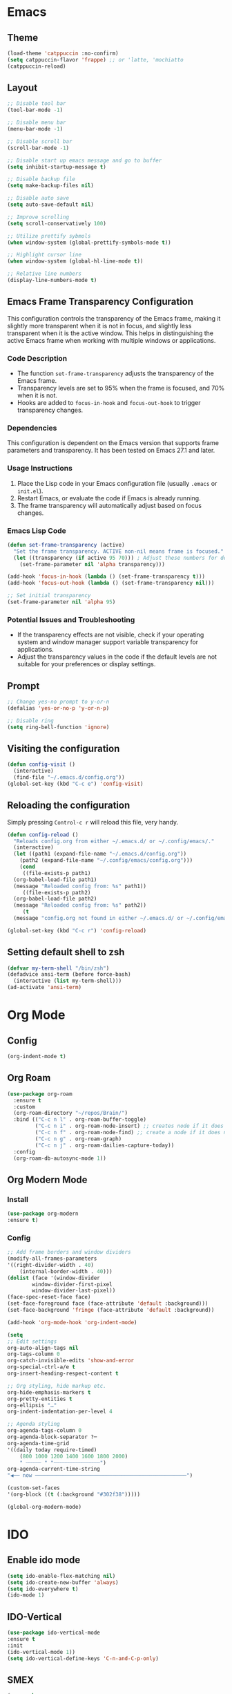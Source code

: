 * Emacs
** Theme
#+begin_src emacs-lisp
  (load-theme 'catppuccin :no-confirm)
  (setq catppuccin-flavor 'frappe) ;; or 'latte, 'mochiatto
  (catppuccin-reload)
#+end_src

** Layout
#+begin_src emacs-lisp
  ;; Disable tool bar
  (tool-bar-mode -1)

  ;; Disable menu bar
  (menu-bar-mode -1)

  ;; Disable scroll bar
  (scroll-bar-mode -1)

  ;; Disable start up emacs message and go to buffer
  (setq inhibit-startup-message t)

  ;; Disable backup file
  (setq make-backup-files nil)

  ;; Disable auto save
  (setq auto-save-default nil)

  ;; Improve scrolling
  (setq scroll-conservatively 100)

  ;; Utilize prettify sybmols
  (when window-system (global-prettify-symbols-mode t))

  ;; Highlight cursor line
  (when window-system (global-hl-line-mode t))

  ;; Relative line numbers
  (display-line-numbers-mode t)
#+end_src

** Emacs Frame Transparency Configuration
  This configuration controls the transparency of the Emacs frame, making it
  slightly more transparent when it is not in focus, and slightly less transparent
  when it is the active window. This helps in distinguishing the active Emacs frame
  when working with multiple windows or applications.

*** Code Description
   - The function =set-frame-transparency= adjusts the transparency of the Emacs frame.
   - Transparency levels are set to 95% when the frame is focused, and 70% when it is not.
   - Hooks are added to =focus-in-hook= and =focus-out-hook= to trigger transparency changes.

*** Dependencies
   This configuration is dependent on the Emacs version that supports frame parameters
   and transparency. It has been tested on Emacs 27.1 and later.

*** Usage Instructions
   1. Place the Lisp code in your Emacs configuration file (usually =.emacs= or =init.el=).
   2. Restart Emacs, or evaluate the code if Emacs is already running.
   3. The frame transparency will automatically adjust based on focus changes.

*** Emacs Lisp Code
   #+BEGIN_SRC emacs-lisp
     (defun set-frame-transparency (active)
       "Set the frame transparency. ACTIVE non-nil means frame is focused."
       (let ((transparency (if active 95 70))) ; Adjust these numbers for desired transparency
         (set-frame-parameter nil 'alpha transparency)))

     (add-hook 'focus-in-hook (lambda () (set-frame-transparency t)))
     (add-hook 'focus-out-hook (lambda () (set-frame-transparency nil)))

     ;; Set initial transparency
     (set-frame-parameter nil 'alpha 95)
   #+END_SRC

*** Potential Issues and Troubleshooting
   - If the transparency effects are not visible, check if your operating system
     and window manager support variable transparency for applications.
   - Adjust the transparency values in the code if the default levels are not suitable
     for your preferences or display settings.

** Prompt
#+begin_src emacs-lisp
  ;; Change yes-no prompt to y-or-n
  (defalias 'yes-or-no-p 'y-or-n-p)

  ;; Disable ring
  (setq ring-bell-function 'ignore)
#+end_src

** Visiting the configuration
#+begin_src emacs-lisp
  (defun config-visit ()
    (interactive)
    (find-file "~/.emacs.d/config.org"))
  (global-set-key (kbd "C-c e") 'config-visit)
#+end_src
** Reloading the configuration
Simply pressing =Control-c r= will reload this file, very handy.
#+begin_src emacs-lisp
  (defun config-reload ()
    "Reloads config.org from either ~/.emacs.d/ or ~/.config/emacs/."
    (interactive)
    (let ((path1 (expand-file-name "~/.emacs.d/config.org"))
	  (path2 (expand-file-name "~/.config/emacs/config.org")))
      (cond
       ((file-exists-p path1)
	(org-babel-load-file path1)
	(message "Reloaded config from: %s" path1))
       ((file-exists-p path2)
	(org-babel-load-file path2)
	(message "Reloaded config from: %s" path2))
       (t
	(message "config.org not found in either ~/.emacs.d/ or ~/.config/emacs/")))))

  (global-set-key (kbd "C-c r") 'config-reload)
#+end_src
** Setting default shell to zsh
#+begin_src emacs-lisp
  (defvar my-term-shell "/bin/zsh")
  (defadvice ansi-term (before force-bash)
    (interactive (list my-term-shell)))
  (ad-activate 'ansi-term)
#+end_src

* Org Mode
** Config
#+begin_src emacs-lisp
  (org-indent-mode t)
#+end_src
** Org Roam
#+begin_src emacs-lisp 
  (use-package org-roam
    :ensure t
    :custom
    (org-roam-directory "~/repos/Brain/")
    :bind (("C-c n l" . org-roam-buffer-toggle)
           ("C-c n i" . org-roam-node-insert) ;; creates node if it does not exist, and inserts a link to the node point
           ("C-c n f" . org-roam-node-find) ;; create a node if it does not exist, and visits the node
           ("C-c n g" . org-roam-graph)
           ("C-c n j" . org-roam-dailies-capture-today))
    :config
    (org-roam-db-autosync-mode 1))
#+end_src
** Org Modern Mode
*** Install
#+begin_src emacs-lisp
(use-package org-modern 
:ensure t)
#+end_src
*** Config
#+begin_src emacs-lisp
  ;; Add frame borders and window dividers
  (modify-all-frames-parameters
  '((right-divider-width . 40)
      (internal-border-width . 40)))
  (dolist (face '(window-divider
		  window-divider-first-pixel
		  window-divider-last-pixel))
  (face-spec-reset-face face)
  (set-face-foreground face (face-attribute 'default :background)))
  (set-face-background 'fringe (face-attribute 'default :background))

  (add-hook 'org-mode-hook 'org-indent-mode)

  (setq
  ;; Edit settings
  org-auto-align-tags nil
  org-tags-column 0
  org-catch-invisible-edits 'show-and-error
  org-special-ctrl-a/e t
  org-insert-heading-respect-content t

  ;; Org styling, hide markup etc.
  org-hide-emphasis-markers t
  org-pretty-entities t
  org-ellipsis "…"
  org-indent-indentation-per-level 4

  ;; Agenda styling
  org-agenda-tags-column 0
  org-agenda-block-separator ?─
  org-agenda-time-grid
  '((daily today require-timed)
      (800 1000 1200 1400 1600 1800 2000)
      " ┄┄┄┄┄ " "┄┄┄┄┄┄┄┄┄┄┄┄┄┄┄")
  org-agenda-current-time-string
  "◀── now ─────────────────────────────────────────────────")

  (custom-set-faces
  '(org-block ((t (:background "#302f38")))))

  (global-org-modern-mode)
#+end_src

* IDO
** Enable ido mode
#+begin_src emacs-lisp
(setq ido-enable-flex-matching nil)
(setq ido-create-new-buffer 'always)
(setq ido-everywhere t)
(ido-mode 1)
#+end_src
** IDO-Vertical
#+begin_src emacs-lisp
(use-package ido-vertical-mode
:ensure t
:init
(ido-vertical-mode 1))
(setq ido-vertical-define-keys 'C-n-and-C-p-only)
#+end_src
** SMEX
#+begin_src emacs-lisp
(use-package smex
:ensure
:init (smex-initialize)
:bind
("M-x" . smex))
#+end_src
** Switch Buffer
#+begin_src emacs-lisp
(global-set-key (kbd "C-x C-b") 'ido-switch-buffer)
#+end_src
* Buffer
** Enable iBuffer
#+begin_src emacs-lisp
(global-set-key (kbd "C-x b") 'ibuffer)
#+end_src
** Expert
#+begin_src emacs-lisp
(setq ibuffer-expert t)
#+end_src
* Avy
#+begin_src emacs-lisp
(use-package avy
:ensure
:bind
("M-s" . avy-goto-char))
#+end_src
* Evil Mode
** Install
#+begin_src emacs-lisp
(unless (package-installed-p 'evil)
(package-install 'evil))

(use-package evil-leader
:ensure t
:after evil
:init
(setq evil-leader/leader ",")
:config
(global-evil-leader-mode 1)

(evil-leader/set-key
    "w" 'save-buffer
    "t" (lambda ()
	(interactive)
	(ansi-term "zsh"))
    "e" 'ido-switch-buffer
    "TAB TAB" 'comment-line 
    "p v" 'treemacs
    ))
#+end_src
** Enable
#+begin_src emacs-lisp
(require 'evil)
(evil-mode 1)
#+End_src

Split window configuratio
#+begin_src emacs-lisp
(define-key evil-normal-state-map (kbd "C-w v") 'split-window-right)
(define-key evil-normal-state-map (kbd "C-w s") 'split-window-below)
(define-key evil-normal-state-map (kbd "C-w c") 'delete-window)

;; Focus moves to new window after split
(setq evil-split-window-below t)
(setq evil-split-window-right t)
#+end_src
* Telelphone-line
** Install
#+begin_src emacs-lisp
(unless (package-installed-p 'telephone-line)
(package-install 'telephone-line))
#+end_src
** Enable
#+begin_src emacs-lisp
(telephone-line-mode 1)
#+end_src
** Config
#+begin_src emacs-lisp
  (setq telephone-line-lhs
      '((evil   . (telephone-line-evil-tag-segment))
	  (accent . (telephone-line-vc-segment
		      telephone-line-erc-modified-channels-segment
		      telephone-line-process-segment))
	  (nil    . (telephone-line-minor-mode-segment
		      telephone-line-buffer-segment))))
  (setq telephone-line-rhs
      '((nil    . (telephone-line-misc-info-segment))
	  (accent . (telephone-line-major-mode-segment))
	  (evil   . (telephone-line-airline-position-segment))))
#+end_src
* Magit
** Install
#+begin_src emacs-lisp
(unless (package-installed-p 'magit)
(package-install 'magit))
#+end_src
* Ivy
* Treemacs
Tree layout file explorer for emacs
#+begin_src emacs-lisp
  (use-package treemacs
  :ensure t
  :defer t)

  (use-package treemacs-evil
  :ensure t)
#+end_src


